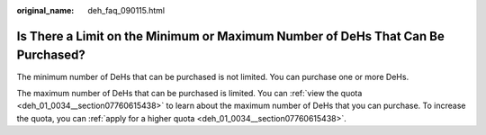 :original_name: deh_faq_090115.html

.. _deh_faq_090115:

Is There a Limit on the Minimum or Maximum Number of DeHs That Can Be Purchased?
================================================================================

The minimum number of DeHs that can be purchased is not limited. You can purchase one or more DeHs.

The maximum number of DeHs that can be purchased is limited. You can :ref:`view the quota <deh_01_0034__section07760615438>` to learn about the maximum number of DeHs that you can purchase. To increase the quota, you can :ref:`apply for a higher quota <deh_01_0034__section07760615438>`.
